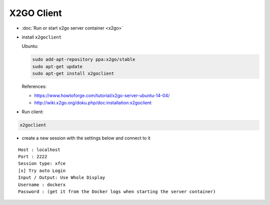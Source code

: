 =============
 X2GO Client
=============

* :doc:`Run or start x2go server container <x2go>`
* install ``x2goclient`` 

  Ubuntu:  

  .. code-block:: sh

      sudo add-apt-repository ppa:x2go/stable
      sudo apt-get update
      sudo apt-get install x2goclient

  References:

  * https://www.howtoforge.com/tutorial/x2go-server-ubuntu-14-04/ 
  * http://wiki.x2go.org/doku.php/doc:installation:x2goclient

* Run client:

.. code-block:: sh

   x2goclient

  
* create a new session with the settings below and connect to it

::

 Host : localhost
 Port : 2222
 Session type: xfce
 [x] Try auto Login
 Input / Output: Use Whole Display
 Username : dockerx
 Password : (get it from the Docker logs when starting the server container)

